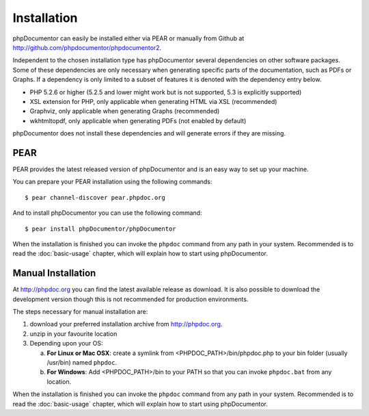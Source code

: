 Installation
============

phpDocumentor can easily be installed either via PEAR or manually from
Github at
`http://github.com/phpdocumentor/phpdocumentor2 <http://github.com/phpdocumentor/phpdocumentor2>`_.

Independent to the chosen installation type has phpDocumentor several
dependencies on other software packages. Some of these dependencies
are only necessary when generating specific parts of the
documentation, such as PDFs or Graphs. If a dependency is only
limited to a subset of features it is denoted with the dependency
entry below.

-  PHP 5.2.6 or higher (5.2.5 and lower might work but is not supported, 5.3
   is explicitly supported)
-  XSL extension for PHP, only applicable when generating HTML via
   XSL (recommended)
-  Graphviz, only applicable when generating Graphs (recommended)
-  wkhtmltopdf, only applicable when generating PDFs (not enabled
   by default)

phpDocumentor does not install these dependencies and will generate errors if they
are missing.

PEAR
----

PEAR provides the latest released version of phpDocumentor and is an easy
way to set up your machine.

You can prepare your PEAR installation using the following commands::

    $ pear channel-discover pear.phpdoc.org

And to install phpDocumentor you can use the following command::

    $ pear install phpDocumentor/phpDocumentor

When the installation is finished you can invoke the ``phpdoc``
command from any path in your system. Recommended is to read the
:doc:`basic-usage` chapter, which will explain how to start using
phpDocumentor.

Manual Installation
-------------------

At http://phpdoc.org you can find the latest available release as
download. It is also possible to download the development version
though this is not recommended for production environments.

The steps necessary for manual installation are:

1. download your preferred installation archive from http://phpdoc.org.
2. unzip in your favourite location
3. Depending upon your OS:

   a. **For Linux or Mac OSX**: create a symlink from <PHPDOC\_PATH>/bin/phpdoc.php
      to your bin folder (usually /usr/bin) named ``phpdoc``.
   b. **For Windows**: Add <PHPDOC\_PATH>/bin to your PATH so that you can invoke
      ``phpdoc.bat`` from any location.

When the installation is finished you can invoke the ``phpdoc``
command from any path in your system. Recommended is to read the
:doc:`basic-usage` chapter, which will explain how to start using
phpDocumentor.
